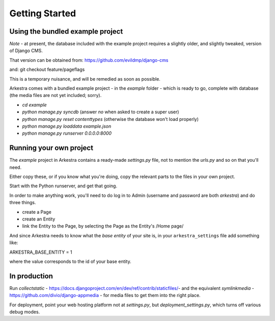 ###############
Getting Started
###############

*********************************
Using the bundled example project
*********************************

*Note* - at present, the database included with the example project requires a slightly older, and slightly tweaked, version of Django CMS.

That version can be obtained from: https://github.com/evildmp/django-cms

and: git checkout feature/pageflags

This is a temporary nuisance, and will be remedied as soon as possible.

Arkestra comes with a bundled example project - in the `example` folder - which is ready to go, complete with database (the media files are not yet included; sorry).

* `cd example`
* `python manage.py syncdb` (answer `no` when asked to create a super user)
* `python manage.py reset contenttypes` (otherwise the database won't load properly)
* `python manage.py loaddata example.json`
* `python manage.py runserver 0.0.0.0:8000`

************************
Running your own project
************************

The `example` project in Arkestra contains a ready-made `settings.py` file, not to mention the `urls.py` and so on that you'll need.

Either copy these, or if you know what you're doing, copy the relevant parts to the files in your own project.

Start with the Python runserver, and get that going.

In order to make anything work, you'll need to do log in to Admin (username and password are both `arkestra`) and do three things.

* create a Page
* create an Entity
* link the Entity to the Page, by selecting the Page as the Entity's /Home page/

And since Arkestra needs to know what the *base entity* of your site is, in your ``arkestra_settings`` file add something like::

ARKESTRA_BASE_ENTITY = 1

where the value corresponds to the id of your base entity.

*************
In production
*************

Run `collectstatic` - https://docs.djangoproject.com/en/dev/ref/contrib/staticfiles/- and the equivalent `symlinkmedia` -https://github.com/divio/django-appmedia - for media files to get them into the right place.

For deployment, point your web hosting platform not at `settings.py`, but `deployment_settings.py`, which turns off various debug modes. 
